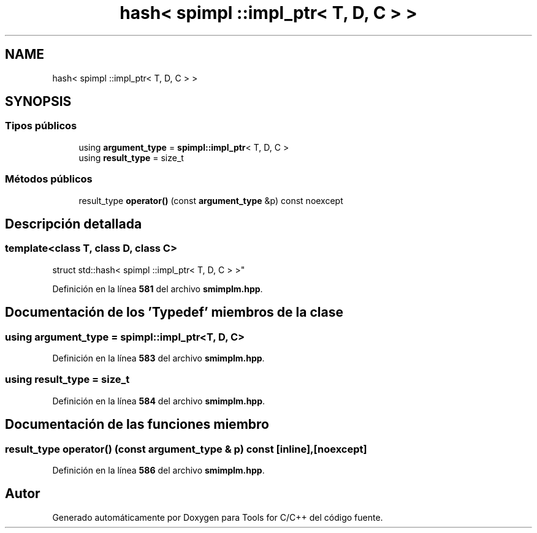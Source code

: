 .TH "hash< spimpl ::impl_ptr< T, D, C > >" 3 "Sábado, 20 de Noviembre de 2021" "Version 0.2.3" "Tools  for C/C++" \" -*- nroff -*-
.ad l
.nh
.SH NAME
hash< spimpl ::impl_ptr< T, D, C > >
.SH SYNOPSIS
.br
.PP
.SS "Tipos públicos"

.in +1c
.ti -1c
.RI "using \fBargument_type\fP = \fBspimpl::impl_ptr\fP< T, D, C >"
.br
.ti -1c
.RI "using \fBresult_type\fP = size_t"
.br
.in -1c
.SS "Métodos públicos"

.in +1c
.ti -1c
.RI "result_type \fBoperator()\fP (const \fBargument_type\fP &p) const noexcept"
.br
.in -1c
.SH "Descripción detallada"
.PP 

.SS "template<class T, class D, class C>
.br
struct std::hash< spimpl ::impl_ptr< T, D, C > >"
.PP
Definición en la línea \fB581\fP del archivo \fBsmimplm\&.hpp\fP\&.
.SH "Documentación de los 'Typedef' miembros de la clase"
.PP 
.SS "using \fBargument_type\fP =  \fBspimpl::impl_ptr\fP<T, D, C>"

.PP
Definición en la línea \fB583\fP del archivo \fBsmimplm\&.hpp\fP\&.
.SS "using result_type =  size_t"

.PP
Definición en la línea \fB584\fP del archivo \fBsmimplm\&.hpp\fP\&.
.SH "Documentación de las funciones miembro"
.PP 
.SS "result_type operator() (const \fBargument_type\fP & p) const\fC [inline]\fP, \fC [noexcept]\fP"

.PP
Definición en la línea \fB586\fP del archivo \fBsmimplm\&.hpp\fP\&.

.SH "Autor"
.PP 
Generado automáticamente por Doxygen para Tools for C/C++ del código fuente\&.
